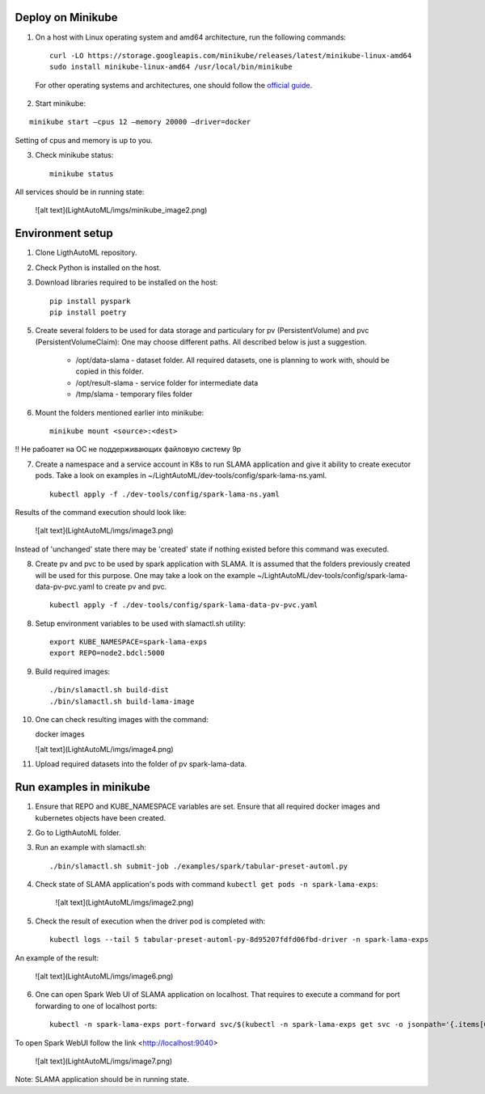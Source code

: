 Deploy on Minikube
==================

1. On a host with Linux operating system and amd64 architecture, run the following commands: ::

    curl -LO https://storage.googleapis.com/minikube/releases/latest/minikube-linux-amd64
    sudo install minikube-linux-amd64 /usr/local/bin/minikube


 For other operating systems and architectures, one should follow the `official guide <https://kubernetes.io/ru/docs/tasks/tools/install-minikube/>`_.

2. Start minikube:

::

    minikube start –cpus 12 –memory 20000 –driver=docker


Setting of cpus and memory is up to you.

3. Check minikube status: ::

    minikube status


All services should be in running state:

    ![alt text](LightAutoML/imgs/minikube_image2.png)

Environment setup
=================

1. Clone LigthAutoML repository.

2. Check Python is installed on the host.

3. Download libraries required to be installed on the host: ::

    pip install pyspark
    pip install poetry


5. Create several folders to be used for data storage and particulary for pv (PersistentVolume) and pvc (PersistentVolumeClaim):
   One may choose different paths. All described below is just a suggestion. 

    * /opt/data-slama - dataset folder. All required datasets, one is planning to work with, 
      should be copied in this folder.

    * /opt/result-slama - service folder for intermediate data

    * /tmp/slama - temporary files folder

6. Mount the folders mentioned earlier into minikube: ::

    minikube mount <source>:<dest>

!! Не рабоатет на ОС не поддерживающих файловую систему 9p

7. Create a namespace and a service account in K8s to run SLAMA application and give it ability to create executor pods.
   Take a look on examples in ~/LightAutoML/dev-tools/config/spark-lama-ns.yaml. ::

    kubectl apply -f ./dev-tools/config/spark-lama-ns.yaml

Results of the command execution should look like:

    ![alt text](LightAutoML/imgs/image3.png)

Instead of 'unchanged' state there may be 'created' state if nothing existed before this command was executed.

8. Create pv and pvc to be used by spark application with SLAMA. It is assumed that the folders previously created 
   will be used for this purpose. One may take a look on the example 
   ~/LightAutoML/dev-tools/config/spark-lama-data-pv-pvc.yaml to create pv and pvc. ::

    kubectl apply -f ./dev-tools/config/spark-lama-data-pv-pvc.yaml

8. Setup environment variables to be used with slamactl.sh utility: ::

    export KUBE_NAMESPACE=spark-lama-exps
    export REPO=node2.bdcl:5000

9. Build required images: ::

    ./bin/slamactl.sh build-dist
    ./bin/slamactl.sh build-lama-image

10. One can check resulting images with the command: ::

    docker images

    ![alt text](LightAutoML/imgs/image4.png)

11. Upload required datasets into the folder of pv spark-lama-data.

Run examples in minikube
========================

1. Ensure that REPO and KUBE_NAMESPACE variables are set. 
   Ensure that all required docker images and kubernetes objects have been created.

2. Go to LigthAutoML folder.

3. Run an example with slamactl.sh: ::

    ./bin/slamactl.sh submit-job ./examples/spark/tabular-preset-automl.py


4. Check state of SLAMA application's pods with command ``kubectl get pods -n spark-lama-exps``:

    ![alt text](LightAutoML/imgs/image2.png)

5. Check the result of execution when the driver pod is completed with: ::

    kubectl logs --tail 5 tabular-preset-automl-py-8d95207fdfd06fbd-driver -n spark-lama-exps

An example of the result:

    ![alt text](LightAutoML/imgs/image6.png)

6. One can open Spark Web UI of SLAMA application on localhost. 
   That requires to execute a command for port forwarding to one of localhost ports: ::

    kubectl -n spark-lama-exps port-forward svc/$(kubectl -n spark-lama-exps get svc -o jsonpath='{.items[0].metadata.name}') 9040:4040 --address='0.0.0.0'

To open Spark WebUI follow the link <http://localhost:9040>

    ![alt text](LightAutoML/imgs/image7.png)

Note: SLAMA application should be in running state. 

